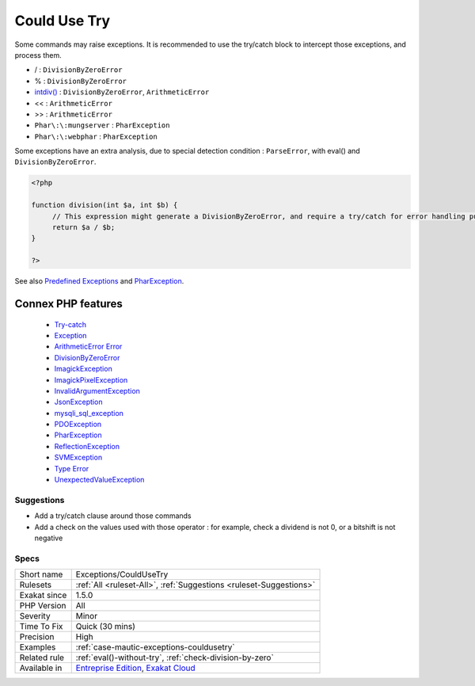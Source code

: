 .. _exceptions-couldusetry:


.. _could-use-try:

Could Use Try
+++++++++++++

.. meta::
	:description:
		Could Use Try: Some commands may raise exceptions.
	:twitter:card: summary_large_image
	:twitter:site: @exakat
	:twitter:title: Could Use Try
	:twitter:description: Could Use Try: Some commands may raise exceptions
	:twitter:creator: @exakat
	:twitter:image:src: https://www.exakat.io/wp-content/uploads/2020/06/logo-exakat.png
	:og:image: https://www.exakat.io/wp-content/uploads/2020/06/logo-exakat.png
	:og:title: Could Use Try
	:og:type: article
	:og:description: Some commands may raise exceptions
	:og:url: https://exakat.readthedocs.io/en/latest/Reference/Rules/Could Use Try.html
	:og:locale: en

.. raw:: html


	<script type="application/ld+json">{"@context":"https:\/\/schema.org","@graph":[{"@type":"WebPage","@id":"https:\/\/php-tips.readthedocs.io\/en\/latest\/Reference\/Rules\/Exceptions\/CouldUseTry.html","url":"https:\/\/php-tips.readthedocs.io\/en\/latest\/Reference\/Rules\/Exceptions\/CouldUseTry.html","name":"Could Use Try","isPartOf":{"@id":"https:\/\/www.exakat.io\/"},"datePublished":"Fri, 10 Jan 2025 09:46:17 +0000","dateModified":"Fri, 10 Jan 2025 09:46:17 +0000","description":"Some commands may raise exceptions","inLanguage":"en-US","potentialAction":[{"@type":"ReadAction","target":["https:\/\/exakat.readthedocs.io\/en\/latest\/Could Use Try.html"]}]},{"@type":"WebSite","@id":"https:\/\/www.exakat.io\/","url":"https:\/\/www.exakat.io\/","name":"Exakat","description":"Smart PHP static analysis","inLanguage":"en-US"}]}</script>

Some commands may raise exceptions. It is recommended to use the try/catch block to intercept those exceptions, and process them.

* / : ``DivisionByZeroError``
* % : ``DivisionByZeroError``
* `intdiv() <https://www.php.net/intdiv>`_ : ``DivisionByZeroError``, ``ArithmeticError``
* << : ``ArithmeticError``
* >> : ``ArithmeticError``
* ``Phar\:\:mungserver`` : ``PharException``
* ``Phar\:\:webphar`` : ``PharException``

Some exceptions have an extra analysis, due to special detection condition : ``ParseError``, with eval() and ``DivisionByZeroError``.



.. code-block:: php
   
   <?php
   
   function division(int $a, int $b) {
   	// This expression might generate a DivisionByZeroError, and require a try/catch for error handling purposes.
   	return $a / $b;
   }
   
   ?>

See also `Predefined Exceptions <https://www.php.net/manual/en/reserved.exceptions.php>`_ and `PharException <https://www.php.net/manual/en/class.pharexception.php>`_.

Connex PHP features
-------------------

  + `Try-catch <https://php-dictionary.readthedocs.io/en/latest/dictionary/try-catch.ini.html>`_
  + `Exception <https://php-dictionary.readthedocs.io/en/latest/dictionary/exception.ini.html>`_
  + `ArithmeticError Error <https://php-dictionary.readthedocs.io/en/latest/dictionary/arithmeticerror.ini.html>`_
  + `DivisionByZeroError <https://php-dictionary.readthedocs.io/en/latest/dictionary/divisionbyzeroerror.ini.html>`_
  + `ImagickException <https://php-dictionary.readthedocs.io/en/latest/dictionary/imagickexception.ini.html>`_
  + `ImagickPixelException <https://php-dictionary.readthedocs.io/en/latest/dictionary/imagickpixelexception.ini.html>`_
  + `InvalidArgumentException <https://php-dictionary.readthedocs.io/en/latest/dictionary/invalidargumentexception.ini.html>`_
  + `JsonException <https://php-dictionary.readthedocs.io/en/latest/dictionary/jsonexception.ini.html>`_
  + `mysqli_sql_exception <https://php-dictionary.readthedocs.io/en/latest/dictionary/mysqli_sql_exception.ini.html>`_
  + `PDOException <https://php-dictionary.readthedocs.io/en/latest/dictionary/pdoexception.ini.html>`_
  + `PharException <https://php-dictionary.readthedocs.io/en/latest/dictionary/pharexception.ini.html>`_
  + `ReflectionException <https://php-dictionary.readthedocs.io/en/latest/dictionary/reflectionexception.ini.html>`_
  + `SVMException <https://php-dictionary.readthedocs.io/en/latest/dictionary/svmexception.ini.html>`_
  + `Type Error <https://php-dictionary.readthedocs.io/en/latest/dictionary/typerror.ini.html>`_
  + `UnexpectedValueException <https://php-dictionary.readthedocs.io/en/latest/dictionary/unexpectedvalueexception.ini.html>`_


Suggestions
___________

* Add a try/catch clause around those commands
* Add a check on the values used with those operator : for example, check a dividend is not 0, or a bitshift is not negative




Specs
_____

+--------------+-------------------------------------------------------------------------------------------------------------------------+
| Short name   | Exceptions/CouldUseTry                                                                                                  |
+--------------+-------------------------------------------------------------------------------------------------------------------------+
| Rulesets     | :ref:`All <ruleset-All>`, :ref:`Suggestions <ruleset-Suggestions>`                                                      |
+--------------+-------------------------------------------------------------------------------------------------------------------------+
| Exakat since | 1.5.0                                                                                                                   |
+--------------+-------------------------------------------------------------------------------------------------------------------------+
| PHP Version  | All                                                                                                                     |
+--------------+-------------------------------------------------------------------------------------------------------------------------+
| Severity     | Minor                                                                                                                   |
+--------------+-------------------------------------------------------------------------------------------------------------------------+
| Time To Fix  | Quick (30 mins)                                                                                                         |
+--------------+-------------------------------------------------------------------------------------------------------------------------+
| Precision    | High                                                                                                                    |
+--------------+-------------------------------------------------------------------------------------------------------------------------+
| Examples     | :ref:`case-mautic-exceptions-couldusetry`                                                                               |
+--------------+-------------------------------------------------------------------------------------------------------------------------+
| Related rule | :ref:`eval()-without-try`, :ref:`check-division-by-zero`                                                                |
+--------------+-------------------------------------------------------------------------------------------------------------------------+
| Available in | `Entreprise Edition <https://www.exakat.io/entreprise-edition>`_, `Exakat Cloud <https://www.exakat.io/exakat-cloud/>`_ |
+--------------+-------------------------------------------------------------------------------------------------------------------------+


